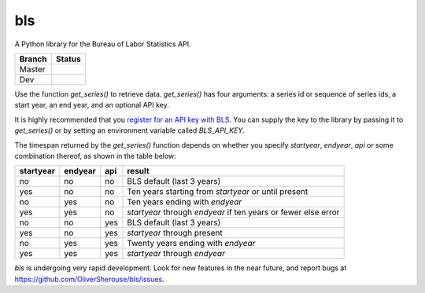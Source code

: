 bls
===
A Python library for the Bureau of Labor Statistics API.

======  ======
Branch  Status
======  ======
Master  .. image:: https://travis-ci.org/OliverSherouse/bls.svg?branch=dev
           :target: https://travis-ci.org/OliverSherouse/bls
Dev     .. image:: https://travis-ci.org/OliverSherouse/bls.svg?branch=dev
           :target: https://travis-ci.org/OliverSherouse/bls
======  ======


Use the function `get_series()` to retrieve data. `get_series()` has four
arguments: a series id or sequence of series ids, a start year, an end
year, and an optional API key.

It is highly recommended that you `register for an API key with
BLS <https://data.bls.gov/registrationEngine/>`_. You can supply the key to the
library by passing it to `get_series()` or by setting an environment variable
called `BLS_API_KEY`.

The timespan returned by the `get_series()` function depends on whether you
specify `startyear`, `endyear`, `api` or some combination thereof, as shown in
the table below:

=========    =======    ===    ======
startyear    endyear    api    result
=========    =======    ===    ======
no           no         no     BLS default (last 3 years)
yes          no         no     Ten years starting from `startyear` or until present
no           yes        no     Ten years ending with `endyear`
yes          yes        no     `startyear` through `endyear` if ten years or fewer else error
no           no         yes    BLS default (last 3 years)
yes          no         yes    `startyear` through present
no           yes        yes    Twenty years ending with `endyear`
yes          yes        yes    `startyear` through `endyear`
=========    =======    ===    ======


`bls` is undergoing very rapid development. Look for new features in the near
future, and report bugs at https://github.com/OliverSherouse/bls/issues.
